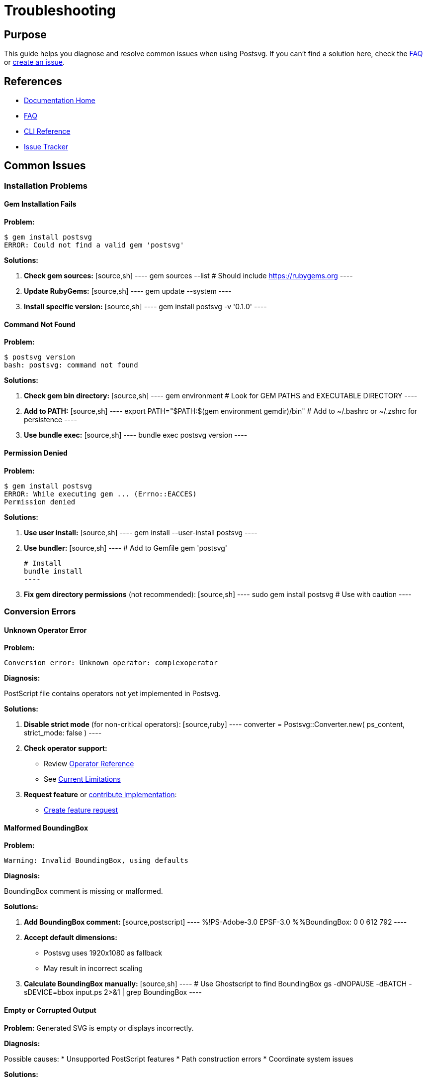 = Troubleshooting
:page-nav_order: 10

== Purpose

This guide helps you diagnose and resolve common issues when using Postsvg. If you can't find a solution here, check the link:faq.adoc[FAQ] or link:https://github.com/metanorma/postsvg/issues[create an issue].

== References

* link:index.adoc[Documentation Home]
* link:faq.adoc[FAQ]
* link:cli-reference.adoc[CLI Reference]
* link:https://github.com/metanorma/postsvg/issues[Issue Tracker]

== Common Issues

=== Installation Problems

==== Gem Installation Fails

**Problem:**
[source,sh]
----
$ gem install postsvg
ERROR: Could not find a valid gem 'postsvg'
----

**Solutions:**

1. **Check gem sources:**
   [source,sh]
   ----
   gem sources --list
   # Should include https://rubygems.org
   ----

2. **Update RubyGems:**
   [source,sh]
   ----
   gem update --system
   ----

3. **Install specific version:**
   [source,sh]
   ----
   gem install postsvg -v '0.1.0'
   ----

==== Command Not Found

**Problem:**
[source,sh]
----
$ postsvg version
bash: postsvg: command not found
----

**Solutions:**

1. **Check gem bin directory:**
   [source,sh]
   ----
   gem environment
   # Look for GEM PATHS and EXECUTABLE DIRECTORY
   ----

2. **Add to PATH:**
   [source,sh]
   ----
   export PATH="$PATH:$(gem environment gemdir)/bin"
   # Add to ~/.bashrc or ~/.zshrc for persistence
   ----

3. **Use bundle exec:**
   [source,sh]
   ----
   bundle exec postsvg version
   ----

==== Permission Denied

**Problem:**
[source,sh]
----
$ gem install postsvg
ERROR: While executing gem ... (Errno::EACCES)
Permission denied
----

**Solutions:**

1. **Use user install:**
   [source,sh]
   ----
   gem install --user-install postsvg
   ----

2. **Use bundler:**
   [source,sh]
   ----
   # Add to Gemfile
   gem 'postsvg'

   # Install
   bundle install
   ----

3. **Fix gem directory permissions** (not recommended):
   [source,sh]
   ----
   sudo gem install postsvg  # Use with caution
   ----

=== Conversion Errors

==== Unknown Operator Error

**Problem:**
[source]
----
Conversion error: Unknown operator: complexoperator
----

**Diagnosis:**

PostScript file contains operators not yet implemented in Postsvg.

**Solutions:**

1. **Disable strict mode** (for non-critical operators):
   [source,ruby]
   ----
   converter = Postsvg::Converter.new(
     ps_content,
     strict_mode: false
   )
   ----

2. **Check operator support:**
   - Review link:postscript/operators/index.adoc[Operator Reference]
   - See link:index.adoc#current-limitations[Current Limitations]

3. **Request feature** or link:contributing.adoc[contribute implementation]:
   - link:https://github.com/metanorma/postsvg/issues/new[Create feature request]

==== Malformed BoundingBox

**Problem:**
[source]
----
Warning: Invalid BoundingBox, using defaults
----

**Diagnosis:**

BoundingBox comment is missing or malformed.

**Solutions:**

1. **Add BoundingBox comment:**
   [source,postscript]
   ----
   %!PS-Adobe-3.0 EPSF-3.0
   %%BoundingBox: 0 0 612 792
   ----

2. **Accept default dimensions:**
   - Postsvg uses 1920x1080 as fallback
   - May result in incorrect scaling

3. **Calculate BoundingBox manually:**
   [source,sh]
   ----
   # Use Ghostscript to find BoundingBox
   gs -dNOPAUSE -dBATCH -sDEVICE=bbox input.ps 2>&1 | grep BoundingBox
   ----

==== Empty or Corrupted Output

**Problem:**
Generated SVG is empty or displays incorrectly.

**Diagnosis:**

Possible causes:
* Unsupported PostScript features
* Path construction errors
* Coordinate system issues

**Solutions:**

1. **Validate PostScript file:**
   [source,sh]
   ----
   postsvg check --level=full document.ps
   ----

2. **Check SVG output:**
   [source,sh]
   ----
   # View in browser
   open output.svg

   # Inspect SVG content
   cat output.svg | grep '<path'
   ----

3. **Enable verbose logging** (if available in future version):
   [source,ruby]
   ----
   Postsvg::Logger.level = :debug
   svg = Postsvg.convert(ps_content)
   ----

=== Validation Errors

==== Syntax Validation Fails

**Problem:**
[source]
----
✗ document.ps - Syntax error: Unmatched delimiter
----

**Solutions:**

1. **Check delimiters:**
   - Ensure all `[`, `{`, `(`, `<` have matching closers
   - Common issue: missing `}` or `]`

2. **Validate with different level:**
   [source,sh]
   ----
   # Try syntax-only
   postsvg check --level=syntax document.ps
   ----

3. **Check file encoding:**
   [source,sh]
   ----
   file -I document.ps
   # Should be: text/plain; charset=us-ascii
   ----

==== Semantic Validation Fails

**Problem:**
[source]
----
✗ document.ps - Semantic error: Stack underflow
----

**Solutions:**

1. **Check stack operations:**
   - Operators popping more values than available
   - Missing operands for commands

2. **Review PostScript code:**
   [source,postscript]
   ----
   % Bad - stack underflow
   add  % No values on stack

   % Good
   10 20 add  % Two values provided
   ----

3. **Test with simpler file:**
   Create minimal test case to isolate issue

=== Performance Issues

==== Slow Conversion

**Problem:**
Conversion takes very long for large files.

**Solutions:**

1. **Profile the conversion:**
   [source,ruby]
   ----
   require 'benchmark'

   time = Benchmark.measure do
     Postsvg.convert_file('large.ps', 'output.svg')
   end
   puts "Time: #{time.real}s"
   ----

2. **Batch processing:**
   [source,ruby]
   ----
   # Process files sequentially, not all at once
   Dir.glob('*.ps').each do |file|
     Postsvg.convert_file(file, file.sub('.ps', '.svg'))
     GC.start  # Force garbage collection
   end
   ----

3. **Check file size:**
   [source,sh]
   ----
   # If file > 10MB, may be slow
   ls -lh large.ps
   ----

==== High Memory Usage

**Problem:**
Ruby process consumes excessive memory.

**Solutions:**

1. **Process in batches:**
   [source,ruby]
   ----
   files.each_slice(10) do |batch|
     batch.each { |f| Postsvg.convert_file(f) }
     GC.start
   end
   ----

2. **Stream processing** (not yet supported):
   Currently Postsvg loads entire file into memory

3. **Increase Ruby memory limit:**
   [source,sh]
   ----
   RUBY_GC_HEAP_GROWTH_FACTOR=1.1 postsvg batch large_dir/
   ----

=== Output Quality Issues

==== Colors Incorrect

**Problem:**
Output colors don't match original PostScript.

**Diagnosis:**

Possible causes:
* CMYK color space (partial support)
* Custom color spaces (not supported)
* ICC profiles (not supported)

**Solutions:**

1. **Convert to RGB:**
   Preprocess PostScript to use RGB colors only

2. **Check color space:**
   [source,postscript]
   ----
   % Supported
   0.5 0.5 0.5 setrgbcolor
   0.5 setgray

   % Partially supported
   0.5 0.3 0.1 0.0 setcmykcolor

   % Not supported
   [/Pattern /DeviceRGB] setcolorspace
   ----

==== Paths Distorted

**Problem:**
Shapes appear distorted or incorrect in SVG.

**Solutions:**

1. **Check coordinate transformation:**
   [source,sh]
   ----
   # Verify BoundingBox is correct
   grep BoundingBox input.ps
   ----

2. **Inspect transformation matrices:**
   Look for unusual scale/rotate operations

3. **Compare with reference:**
   [source,sh]
   ----
   # Convert with Ghostscript for comparison
   gs -dNOPAUSE -dBATCH -sDEVICE=svg -sOutputFile=ref.svg input.ps
   ----

==== Text Missing or Incorrect

**Problem:**
Text doesn't appear in SVG output.

**Diagnosis:**

Text operations are not yet fully supported. See link:index.adoc#current-limitations[Current Limitations].

**Solutions:**

1. **Convert text to outlines:**
   Use external tool to convert text to paths before processing

2. **Use Ghostscript for text-heavy files:**
   [source,sh]
   ----
   gs -dNOPAUSE -dBATCH -sDEVICE=svg -sOutputFile=output.svg input.ps
   ----

== Debugging Techniques

=== Enable Verbose Output

[source,ruby]
----
# In Ruby code
require 'postsvg'

# Add debug output to identify issues
converter = Postsvg::Converter.new(ps_content)
puts "BoundingBox: #{converter.extract_bounding_box.inspect}"
----

=== Minimal Test Case

Create minimal PostScript to isolate issue:

[source,postscript]
----
%!PS-Adobe-3.0
%%BoundingBox: 0 0 100 100
newpath
50 50 moveto
90 50 lineto
stroke
showpage
----

=== Check Intermediate Steps

[source,ruby]
----
# Test tokenization
tokens = Postsvg::Tokenizer.tokenize(ps_content)
puts "Tokens: #{tokens.inspect}"

# Test interpretation
interpreter = Postsvg::Interpreter.new
result = interpreter.interpret(tokens, bounding_box)
puts "SVG: #{result[:svg]}"
----

== Getting Help

If troubleshooting doesn't resolve your issue:

1. **Search existing issues:**
   link:https://github.com/metanorma/postsvg/issues[GitHub Issues]

2. **Create minimal reproducible example:**
   - Simplest PostScript that shows the problem
   - Expected vs actual output
   - Error messages and logs

3. **Report the issue:**
   link:https://github.com/metanorma/postsvg/issues/new[Create New Issue]

4. **Provide context:**
   - Postsvg version: `postsvg version`
   - Ruby version: `ruby -v`
   - Operating system
   - Complete error message

== Next Steps

* Check link:faq.adoc[FAQ] for common questions
* Review link:validation.adoc[Validation System] for quality checks
* See link:contributing.adoc[Contributing Guide] to report issues
* Read link:development.adoc[Development Guide] to fix issues yourself

== Bibliography

* link:faq.adoc[Frequently Asked Questions]
* link:validation.adoc[Validation System]
* link:https://github.com/metanorma/postsvg/issues[GitHub Issues]